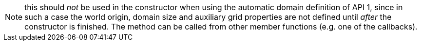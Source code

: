 NOTE: this should _not_ be used in the constructor when using the automatic domain definition of API 1,
since in such a case the world origin, domain size and auxiliary grid properties are not defined
until _after_ the constructor is finished.
The method can be called from other member functions (e.g. one of the callbacks).
